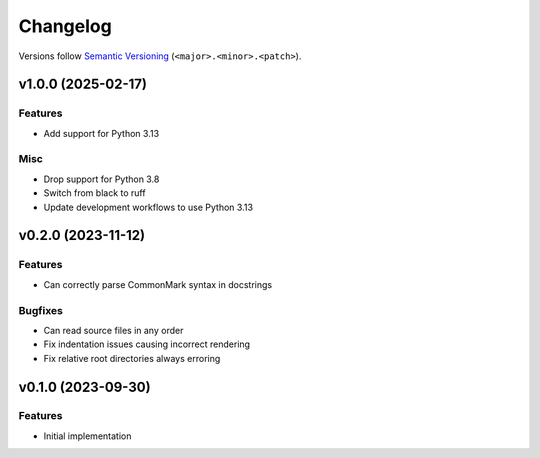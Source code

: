 Changelog
=========

Versions follow `Semantic Versioning <https://semver.org/>`_ (``<major>.<minor>.<patch>``).

.. towncrier release notes start

v1.0.0 (2025-02-17)
-------------------

Features
^^^^^^^^

- Add support for Python 3.13


Misc
^^^^

- Drop support for Python 3.8
- Switch from black to ruff
- Update development workflows to use Python 3.13


v0.2.0 (2023-11-12)
-------------------

Features
^^^^^^^^

- Can correctly parse CommonMark syntax in docstrings


Bugfixes
^^^^^^^^

- Can read source files in any order
- Fix indentation issues causing incorrect rendering
- Fix relative root directories always erroring


v0.1.0 (2023-09-30)
-------------------

Features
^^^^^^^^

- Initial implementation
